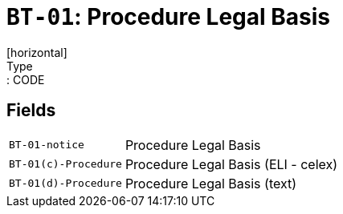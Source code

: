 = `BT-01`: Procedure Legal Basis
[horizontal]
Type:: CODE
== Fields
[horizontal]
  `BT-01-notice`:: Procedure Legal Basis
  `BT-01(c)-Procedure`:: Procedure Legal Basis (ELI - celex)
  `BT-01(d)-Procedure`:: Procedure Legal Basis (text)

